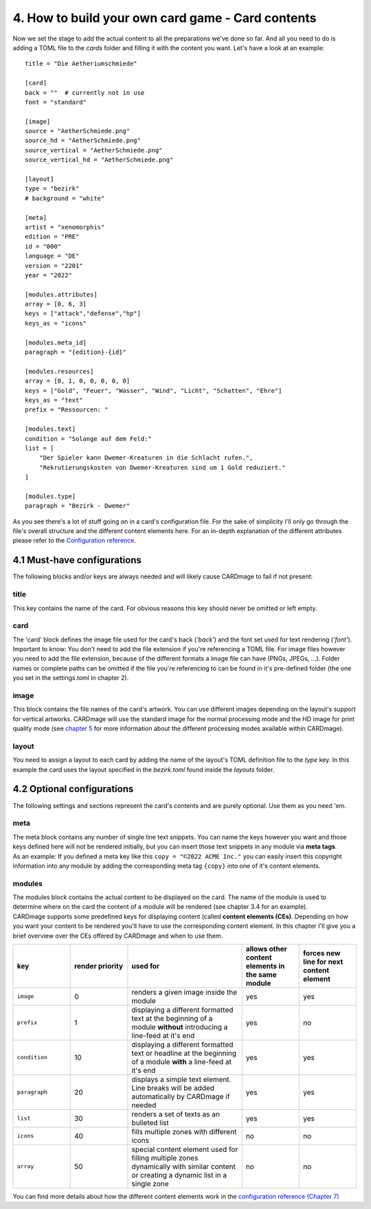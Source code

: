 4. How to build your own card game - Card contents
==================================================
Now we set the stage to add the actual content to all the preparations we've done so far.
And all you need to do is adding a TOML file to the *cards* folder and filling it with the
content you want. Let's have a look at an example::

    title = "Die Aetheriumschmiede"

    [card]
    back = ""  # currently not in use
    font = "standard"

    [image]
    source = "AetherSchmiede.png"
    source_hd = "AetherSchmiede.png"
    source_vertical = "AetherSchmiede.png"
    source_vertical_hd = "AetherSchmiede.png"

    [layout]
    type = "bezirk"
    # background = "white"

    [meta]
    artist = "xenomorphis"
    edition = "PRE"
    id = "000"
    language = "DE"
    version = "2201"
    year = "2022"

    [modules.attributes]
    array = [0, 6, 3]
    keys = ["attack","defense","hp"]
    keys_as = "icons"

    [modules.meta_id]
    paragraph = "{edition}-{id}"

    [modules.resources]
    array = [0, 1, 0, 0, 0, 0, 0]
    keys = ["Gold", "Feuer", "Wasser", "Wind", "Licht", "Schatten", "Ehre"]
    keys_as = "text"
    prefix = "Ressourcen: "

    [modules.text]
    condition = "Solange auf dem Feld:"
    list = [
        "Der Spieler kann Dwemer-Kreaturen in die Schlacht rufen.",
        "Rekrutierungskosten von Dwemer-Kreaturen sind um 1 Gold reduziert."
    ]

    [modules.type]
    paragraph = "Bezirk - Dwemer"

As you see there's a lot of stuff going on in a card's configuration file. For the sake of
simplicity I'll only go through the file's overall structure and the different content elements
here. For an in-depth explanation of the different attributes please refer to the
`Configuration reference <https://github.com/xenomorphis/cardmage/blob/main/docs/ConfigReference.rst>`_.

4.1 Must-have configurations
----------------------------
The following blocks and/or keys are always needed and will likely cause CARDmage to fail if
not present:

title
'''''
| This key contains the name of the card. For obvious reasons this key should never be omitted
  or left empty.

card
''''
| The 'card' block defines the image file used for the card's back (*'back'*) and the
  font set used for text rendering (*'font'*).
| Important to know: You don't need to add the file extension if you're referencing a TOML
  file. For image files however you need to add the file extension, because of the different
  formats a image file can have (PNGs, JPEGs, ...). Folder names or complete paths can be
  omitted if the file you're referencing to can be found in it's pre-defined folder (the one
  you set in the settings.toml in chapter 2).

image
'''''
| This block contains the file names of the card's artwork. You can use different images
  depending on the layout's support for vertical artworks. CARDmage will use the
  standard image for the normal processing mode and the HD image for print quality mode (see
  `chapter 5 <https://github.com/xenomorphis/cardmage/blob/main/docs/Usage.rst>`_ for more
  information about the different processing modes available within CARDmage).

layout
''''''
| You need to assign a layout to each card by adding the name of the layout's TOML
  definition file to the *type* key. In this example the card uses the layout specified in
  the *bezirk.toml* found inside the *layouts* folder.

4.2 Optional configurations
---------------------------
The following settings and sections represent the card's contents and are purely optional.
Use them as you need 'em.

meta
''''
| The meta block contains any number of single line text snippets. You can name the keys
  however you want and those keys defined here will not be rendered initially, but you can
  insert those text snippets in any module via **meta tags**.
| As an example: If you defined a meta key like this ``copy = "©2022 ACME Inc."`` you can
  easily insert this copyright information into any module by adding the corresponding meta
  tag ``{copy}`` into one of it's content elements.

modules
'''''''
| The modules block contains the actual content to be displayed on the card. The name of the
  module is used to determine where on the card the content of a module will be rendered (see
  chapter 3.4 for an example).
| CARDmage supports some predefined keys for displaying content (called **content elements (CEs)**.
  Depending on how you want your content to be rendered you'll have to use the corresponding
  content element. In this chapter I'll give you a brief overview over the CEs offered by
  CARDmage and when to use them.

.. list-table::
    :widths: 70 70 140 70 70
    :header-rows: 1

    * - key
      - render priority
      - used for
      - allows other content elements in the same module
      - forces new line for next content element
    * - ``image``
      - 0
      - renders a given image inside the module
      - yes
      - yes
    * - ``prefix``
      - 1
      - displaying a different formatted text at the beginning of a module **without** introducing a line-feed at it's end
      - yes
      - no
    * - ``condition``
      - 10
      - displaying a different formatted text or headline at the beginning of a module **with** a line-feed at it's end
      - yes
      - yes
    * - ``paragraph``
      - 20
      - displays a simple text element. Line breaks will be added automatically by CARDmage if needed
      - yes
      - yes
    * - ``list``
      - 30
      - renders a set of texts as an bulleted list
      - yes
      - yes
    * - ``icons``
      - 40
      - fills multiple zones with different icons
      - no
      - no
    * - ``array``
      - 50
      - special content element used for filling multiple zones dynamically with similar content or creating a dynamic list in a single zone
      - no
      - no

| You can find more details about how the different content elements work in the
  `configuration reference (Chapter 7) <https://github.com/xenomorphis/cardmage/blob/main/docs/ConfigReference.rst>`_
